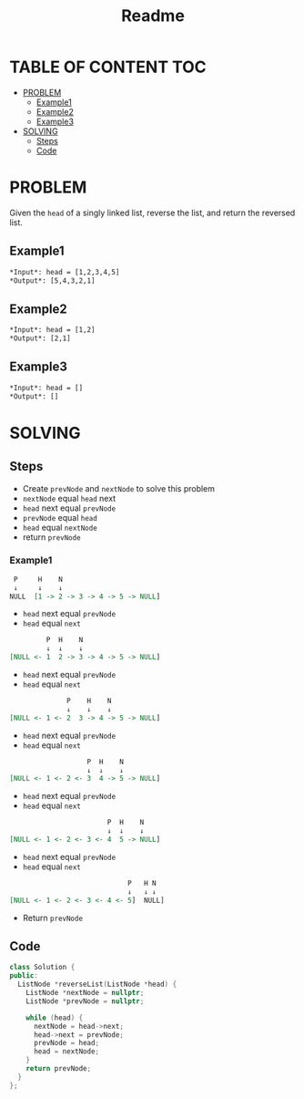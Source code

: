 #+title: Readme

* TABLE OF CONTENT :TOC:
- [[#problem][PROBLEM]]
  - [[#example1][Example1]]
  - [[#example2][Example2]]
  - [[#example3][Example3]]
- [[#solving][SOLVING]]
  - [[#steps][Steps]]
  - [[#code][Code]]

* PROBLEM
Given the =head= of a singly linked list, reverse the list, and return the reversed list.

** Example1
#+begin_src org
*Input*: head = [1,2,3,4,5]
*Output*: [5,4,3,2,1]
#+end_src

** Example2
#+begin_src org
*Input*: head = [1,2]
*Output*: [2,1]
#+end_src

** Example3
#+begin_src org
*Input*: head = []
*Output*: []
#+end_src

* SOLVING
** Steps
+ Create =prevNode= and =nextNode= to solve this problem
+ =nextNode= equal =head= next
+ =head= next equal =prevNode=
+ =prevNode= equal =head=
+ =head= equal =nextNode=
+ return =prevNode=

*** Example1
#+begin_src org
  P     H    N
  ↓     ↓    ↓
 NULL  [1 -> 2 -> 3 -> 4 -> 5 -> NULL]
#+end_src

+ =head= next equal =prevNode=
+ =head= equal =next=

#+begin_src org
          P  H    N
          ↓  ↓    ↓
 [NULL <- 1  2 -> 3 -> 4 -> 5 -> NULL]
#+end_src

+ =head= next equal =prevNode=
+ =head= equal =next=

#+begin_src org
               P    H    N
               ↓    ↓    ↓
 [NULL <- 1 <- 2  3 -> 4 -> 5 -> NULL]
#+end_src

+ =head= next equal =prevNode=
+ =head= equal =next=

#+begin_src org
                    P  H    N
                    ↓  ↓    ↓
 [NULL <- 1 <- 2 <- 3  4 -> 5 -> NULL]
#+end_src

+ =head= next equal =prevNode=
+ =head= equal =next=

#+begin_src org
                         P  H    N
                         ↓  ↓    ↓
 [NULL <- 1 <- 2 <- 3 <- 4  5 -> NULL]
#+end_src

+ =head= next equal =prevNode=
+ =head= equal =next=

#+begin_src org
                              P   H N
                              ↓   ↓ ↓
 [NULL <- 1 <- 2 <- 3 <- 4 <- 5]  NULL]
#+end_src

+ Return =prevNode=

** Code
#+begin_src cpp
class Solution {
public:
  ListNode *reverseList(ListNode *head) {
    ListNode *nextNode = nullptr;
    ListNode *prevNode = nullptr;

    while (head) {
      nextNode = head->next;
      head->next = prevNode;
      prevNode = head;
      head = nextNode;
    }
    return prevNode;
  }
};
#+end_src
